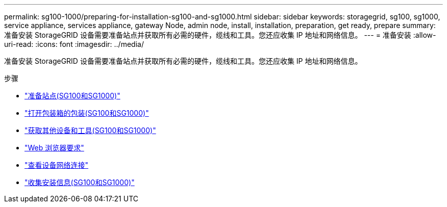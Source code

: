 ---
permalink: sg100-1000/preparing-for-installation-sg100-and-sg1000.html 
sidebar: sidebar 
keywords: storagegrid, sg100, sg1000, service appliance, services appliance, gateway Node, admin node, install, installation, preparation, get ready, prepare 
summary: 准备安装 StorageGRID 设备需要准备站点并获取所有必需的硬件，缆线和工具。您还应收集 IP 地址和网络信息。 
---
= 准备安装
:allow-uri-read: 
:icons: font
:imagesdir: ../media/


[role="lead"]
准备安装 StorageGRID 设备需要准备站点并获取所有必需的硬件，缆线和工具。您还应收集 IP 地址和网络信息。

.步骤
* link:preparing-site-sg100-and-sg1000.html["准备站点(SG100和SG1000)"]
* link:unpacking-boxes-sg100-and-sg1000.html["打开包装箱的包装(SG100和SG1000)"]
* link:obtaining-additional-equipment-and-tools-sg100-and-sg1000.html["获取其他设备和工具(SG100和SG1000)"]
* link:web-browser-requirements.html["Web 浏览器要求"]
* link:reviewing-appliance-network-connections-sg100-and-sg1000.html["查看设备网络连接"]
* link:gathering-installation-information-sg100-and-sg1000.html["收集安装信息(SG100和SG1000)"]

